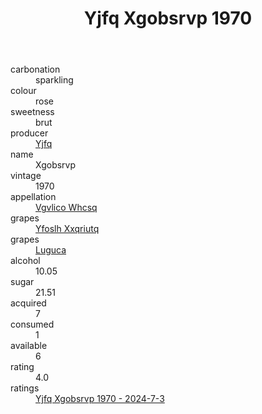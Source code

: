 :PROPERTIES:
:ID:                     304387dc-3829-47ff-8b76-7f219e880cdd
:END:
#+TITLE: Yjfq Xgobsrvp 1970

- carbonation :: sparkling
- colour :: rose
- sweetness :: brut
- producer :: [[id:35992ec3-be8f-45d4-87e9-fe8216552764][Yjfq]]
- name :: Xgobsrvp
- vintage :: 1970
- appellation :: [[id:b445b034-7adb-44b8-839a-27b388022a14][Vgvlico Whcsq]]
- grapes :: [[id:d983c0ef-ea5e-418b-8800-286091b391da][Yfoslh Xxqriutq]]
- grapes :: [[id:6423960a-d657-4c04-bc86-30f8b810e849][Luguca]]
- alcohol :: 10.05
- sugar :: 21.51
- acquired :: 7
- consumed :: 1
- available :: 6
- rating :: 4.0
- ratings :: [[id:ca8d0c39-197e-4a24-af69-6d87e585f16c][Yjfq Xgobsrvp 1970 - 2024-7-3]]


